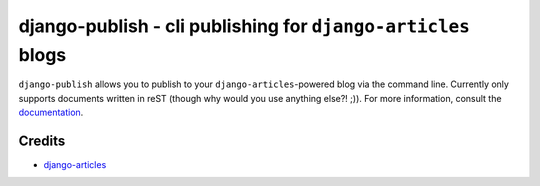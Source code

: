 django-publish - cli publishing for ``django-articles`` blogs
=============================================================

``django-publish`` allows you to publish to your ``django-articles``-powered
blog via the command line. Currently only supports documents written in reST
(though why would you use anything else?! ;)). For more information, consult the
`documentation`_.

.. _documentation: http://docs.recursivedream.com/django-publish/

Credits
-------

- `django-articles`_

.. _django-articles: http://github.com/codekoala/django-articles/
